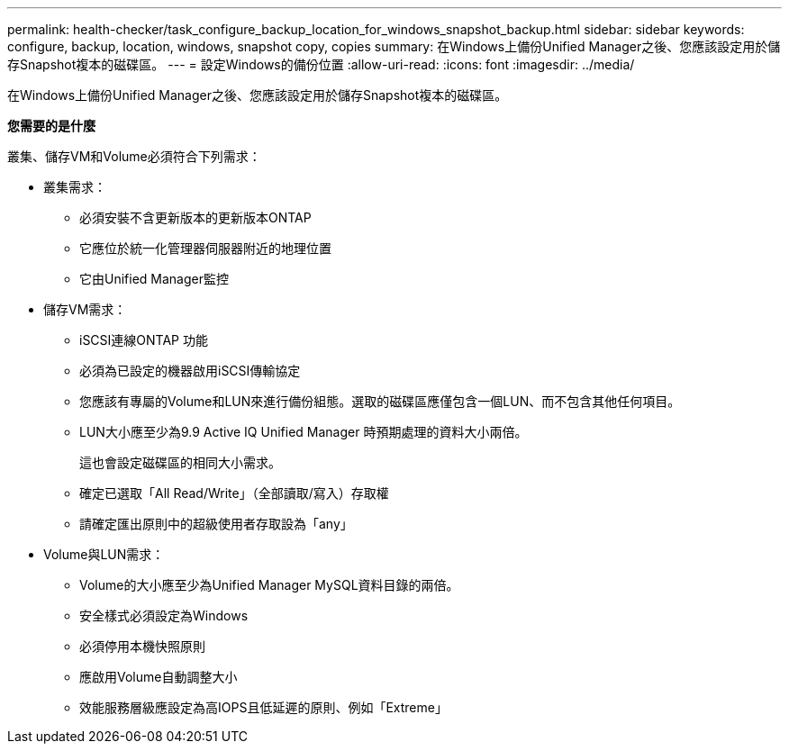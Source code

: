 ---
permalink: health-checker/task_configure_backup_location_for_windows_snapshot_backup.html 
sidebar: sidebar 
keywords: configure, backup, location, windows, snapshot copy, copies 
summary: 在Windows上備份Unified Manager之後、您應該設定用於儲存Snapshot複本的磁碟區。 
---
= 設定Windows的備份位置
:allow-uri-read: 
:icons: font
:imagesdir: ../media/


[role="lead"]
在Windows上備份Unified Manager之後、您應該設定用於儲存Snapshot複本的磁碟區。

*您需要的是什麼*

叢集、儲存VM和Volume必須符合下列需求：

* 叢集需求：
+
** 必須安裝不含更新版本的更新版本ONTAP
** 它應位於統一化管理器伺服器附近的地理位置
** 它由Unified Manager監控


* 儲存VM需求：
+
** iSCSI連線ONTAP 功能
** 必須為已設定的機器啟用iSCSI傳輸協定
** 您應該有專屬的Volume和LUN來進行備份組態。選取的磁碟區應僅包含一個LUN、而不包含其他任何項目。
** LUN大小應至少為9.9 Active IQ Unified Manager 時預期處理的資料大小兩倍。
+
這也會設定磁碟區的相同大小需求。

** 確定已選取「All Read/Write」（全部讀取/寫入）存取權
** 請確定匯出原則中的超級使用者存取設為「any」


* Volume與LUN需求：
+
** Volume的大小應至少為Unified Manager MySQL資料目錄的兩倍。
** 安全樣式必須設定為Windows
** 必須停用本機快照原則
** 應啟用Volume自動調整大小
** 效能服務層級應設定為高IOPS且低延遲的原則、例如「Extreme」



